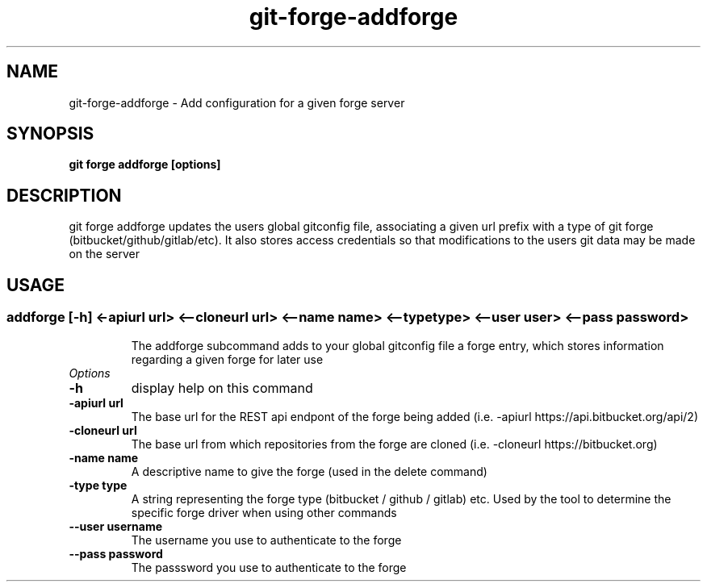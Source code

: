 .de Sh \" Subsection
.br
.if t .Sp
.ne 5
.PP
\fB\\$1\fR
.PP
..
.de Sp \" Vertical space (when we can't use .PP)
.if t .sp .5v
.if n .sp
..
.de Ip \" List item
.br
.ie \\n(.$>=3 .ne \\$3
.el .ne 3
.IP "\\$1" \\$2
..
.TH "git-forge-addforge" 1 "Jan 2021" "Linux" "git-forge"
.SH NAME
git-forge-addforge \- Add configuration for a given forge server 
.SH "SYNOPSIS"

.nf
\fBgit forge addforge [options]\fR
.fi

.SH "DESCRIPTION"
git forge addforge updates the users global gitconfig file, associating a given
url prefix with a type of git forge (bitbucket/github/gitlab/etc).  It also
stores access credentials so that modifications to the users git data may be
made on the server 

.PP
.SH "USAGE"
.TP
.SS addforge [-h] <-apiurl url> <--cloneurl url> <--name name> <--type type> <--user user> <--pass password>

The addforge subcommand adds to your global gitconfig file a forge entry, which stores information regarding a given forge for later use

.TP
.I Options
.TP
.B -h 
display help on this command

.TP
.B -apiurl url
The base url for the REST api endpont of the forge being added (i.e. -apiurl
https://api.bitbucket.org/api/2)

.TP
.B -cloneurl url
The base url from which repositories from the forge are cloned (i.e. -cloneurl
https://bitbucket.org)

.TP
.B -name name
A descriptive name to give the forge (used in the delete command)

.TP
.B -type type
A string representing the forge type (bitbucket / github / gitlab) etc.  Used by
the tool to determine the specific forge driver when using other commands

.TP
.B --user username
The username you use to authenticate to the forge

.TP
.B --pass password
The passsword you use to authenticate to the forge
